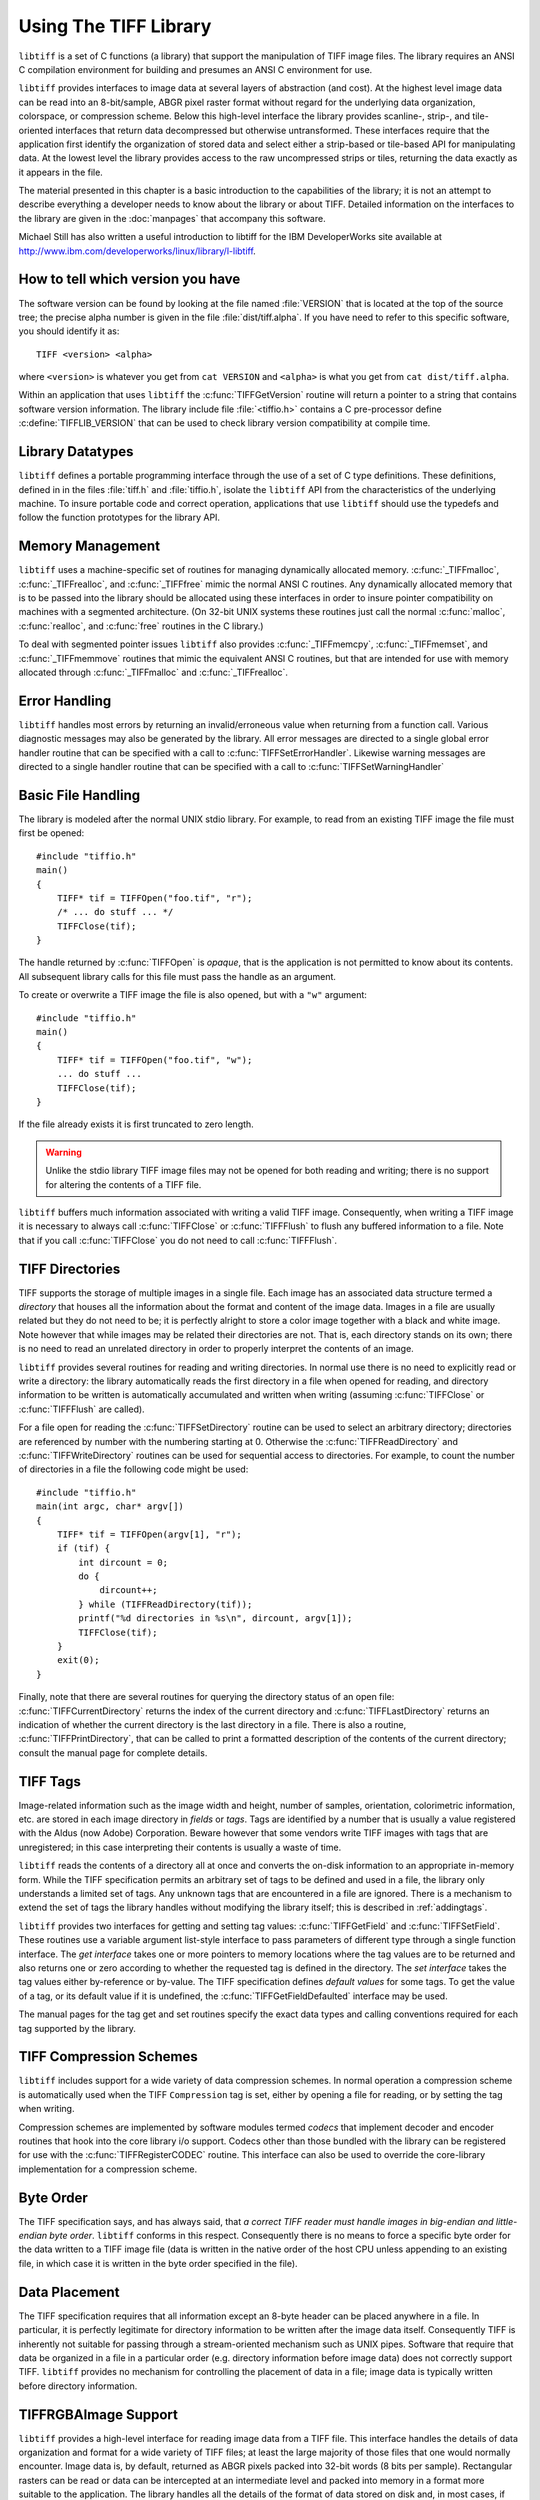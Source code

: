 Using The TIFF Library
======================

.. image:: images/cat.gif
    :width: 113
    :alt: cat

``libtiff`` is a set of C functions (a library) that support
the manipulation of TIFF image files.
The library requires an ANSI C compilation environment for building
and presumes an ANSI C environment for use.

``libtiff``
provides interfaces to image data at several layers of abstraction (and cost).
At the highest level image data can be read into an 8-bit/sample,
ABGR pixel raster format without regard for the underlying data organization,
colorspace, or compression scheme.  Below this high-level interface
the library provides scanline-, strip-, and tile-oriented interfaces that
return data decompressed but otherwise untransformed.  These interfaces
require that the application first identify the organization of stored
data and select either a strip-based or tile-based API for manipulating
data.  At the lowest level the library
provides access to the raw uncompressed strips or tiles,
returning the data exactly as it appears in the file.

The material presented in this chapter is a basic introduction
to the capabilities of the library; it is not an attempt to describe
everything a developer needs to know about the library or about TIFF.
Detailed information on the interfaces to the library are given in
the :doc:`manpages` that accompany this software.

Michael Still has also written a useful introduction to libtiff for the
IBM DeveloperWorks site available at
`<http://www.ibm.com/developerworks/linux/library/l-libtiff>`_.


How to tell which version you have
----------------------------------

The software version can be found by looking at the file named
:file:`VERSION`
that is located at the top of the source tree; the precise alpha number
is given in the file :file:`dist/tiff.alpha`.
If you have need to refer to this
specific software, you should identify it as:

::

    TIFF <version> <alpha>

where ``<version>`` is whatever you get from
``cat VERSION`` and ``<alpha>`` is
what you get from ``cat dist/tiff.alpha``.

Within an application that uses ``libtiff`` the :c:func:`TIFFGetVersion`
routine will return a pointer to a string that contains software version
information.
The library include file :file:`<tiffio.h>` contains a C pre-processor
define :c:define:`TIFFLIB_VERSION` that can be used to check library
version compatibility at compile time.

Library Datatypes
-----------------

``libtiff`` defines a portable programming interface through the
use of a set of C type definitions.
These definitions, defined in in the files :file:`tiff.h` and
:file:`tiffio.h`,
isolate the ``libtiff`` API from the characteristics
of the underlying machine.
To insure portable code and correct operation, applications that use
``libtiff`` should use the typedefs and follow the function
prototypes for the library API.

Memory Management
-----------------

``libtiff`` uses a machine-specific set of routines for managing
dynamically allocated memory.
:c:func:`_TIFFmalloc`, :c:func:`_TIFFrealloc`, and :c:func:`_TIFFfree`
mimic the normal ANSI C routines.
Any dynamically allocated memory that is to be passed into the library
should be allocated using these interfaces in order to insure pointer
compatibility on machines with a segmented architecture.
(On 32-bit UNIX systems these routines just call the normal :c:func:`malloc`,
:c:func:`realloc`, and :c:func:`free` routines in the C library.)

To deal with segmented pointer issues ``libtiff`` also provides
:c:func:`_TIFFmemcpy`, :c:func:`_TIFFmemset`, and :c:func:`_TIFFmemmove`
routines that mimic the equivalent ANSI C routines, but that are
intended for use with memory allocated through :c:func:`_TIFFmalloc`
and :c:func:`_TIFFrealloc`.

Error Handling
--------------

``libtiff`` handles most errors by returning an invalid/erroneous
value when returning from a function call.
Various diagnostic messages may also be generated by the library.
All error messages are directed to a single global error handler
routine that can be specified with a call to :c:func:`TIFFSetErrorHandler`.
Likewise warning messages are directed to a single handler routine
that can be specified with a call to :c:func:`TIFFSetWarningHandler`

Basic File Handling
-------------------

The library is modeled after the normal UNIX stdio library.
For example, to read from an existing TIFF image the
file must first be opened:

.. highlight:: c

::

    #include "tiffio.h"
    main()
    {
        TIFF* tif = TIFFOpen("foo.tif", "r");
        /* ... do stuff ... */
        TIFFClose(tif);
    }

The handle returned by :c:func:`TIFFOpen` is *opaque*, that is
the application is not permitted to know about its contents.
All subsequent library calls for this file must pass the handle
as an argument.

To create or overwrite a TIFF image the file is also opened, but with
a ``"w"`` argument:

::

    #include "tiffio.h"
    main()
    {
        TIFF* tif = TIFFOpen("foo.tif", "w");
        ... do stuff ...
        TIFFClose(tif);
    }

If the file already exists it is first truncated to zero length.

.. warning::

    Unlike the stdio library TIFF image files may not be
    opened for both reading and writing;
    there is no support for altering the contents of a TIFF file.

``libtiff`` buffers much information associated with writing a
valid TIFF image.  Consequently, when writing a TIFF image it is necessary
to always call :c:func:`TIFFClose` or :c:func:`TIFFFlush` to flush any
buffered information to a file.  Note that if you call :c:func:`TIFFClose`
you do not need to call :c:func:`TIFFFlush`.

TIFF Directories
----------------

TIFF supports the storage of multiple images in a single file.
Each image has an associated data structure termed a *directory*
that houses all the information about the format and content of the
image data.
Images in a file are usually related but they do not need to be; it
is perfectly alright to store a color image together with a black and
white image.
Note however that while images may be related their directories are
not.
That is, each directory stands on its own; there is no need to read
an unrelated directory in order to properly interpret the contents
of an image.

``libtiff`` provides several routines for reading and writing
directories.  In normal use there is no need to explicitly
read or write a directory: the library automatically reads the first
directory in a file when opened for reading, and directory information
to be written is automatically accumulated and written when writing
(assuming :c:func:`TIFFClose` or :c:func:`TIFFFlush` are called).

For a file open for reading the :c:func:`TIFFSetDirectory` routine can
be used to select an arbitrary directory; directories are referenced by
number with the numbering starting at 0.  Otherwise the
:c:func:`TIFFReadDirectory` and :c:func:`TIFFWriteDirectory` routines can
be used for sequential access to directories.
For example, to count the number of directories in a file the following
code might be used:

::

    #include "tiffio.h"
    main(int argc, char* argv[])
    {
        TIFF* tif = TIFFOpen(argv[1], "r");
        if (tif) {
            int dircount = 0;
            do {
                dircount++;
            } while (TIFFReadDirectory(tif));
            printf("%d directories in %s\n", dircount, argv[1]);
            TIFFClose(tif);
        }
        exit(0);
    }
    

Finally, note that there are several routines for querying the
directory status of an open file:
:c:func:`TIFFCurrentDirectory` returns the index of the current
directory and
:c:func:`TIFFLastDirectory` returns an indication of whether the
current directory is the last directory in a file.
There is also a routine, :c:func:`TIFFPrintDirectory`, that can
be called to print a formatted description of the contents of
the current directory; consult the manual page for complete details.

TIFF Tags
---------

Image-related information such as the image width and height, number
of samples, orientation, colorimetric information, etc.
are stored in each image
directory in *fields* or *tags*.
Tags are identified by a number that is usually a value registered
with the Aldus (now Adobe) Corporation.
Beware however that some vendors write
TIFF images with tags that are unregistered; in this case interpreting
their contents is usually a waste of time.

``libtiff`` reads the contents of a directory all at once
and converts the on-disk information to an appropriate in-memory
form.  While the TIFF specification permits an arbitrary set of
tags to be defined and used in a file, the library only understands
a limited set of tags.
Any unknown tags that are encountered in a file are ignored.
There is a mechanism to extend the set of tags the library handles
without modifying the library itself;
this is described in :ref:`addingtags`.

``libtiff`` provides two interfaces for getting and setting tag
values: :c:func:`TIFFGetField` and :c:func:`TIFFSetField`.
These routines use a variable argument list-style interface to pass
parameters of different type through a single function interface.
The *get interface* takes one or more pointers to memory locations
where the tag values are to be returned and also returns one or
zero according to whether the requested tag is defined in the directory.
The *set interface* takes the tag values either by-reference or
by-value.
The TIFF specification defines
*default values* for some tags.
To get the value of a tag, or its default value if it is undefined,
the :c:func:`TIFFGetFieldDefaulted` interface may be used.

The manual pages for the tag get and set routines specify the exact data types
and calling conventions required for each tag supported by the library.

TIFF Compression Schemes
------------------------

``libtiff`` includes support for a wide variety of
data compression schemes.
In normal operation a compression scheme is automatically used when
the TIFF ``Compression`` tag is set, either by opening a file
for reading, or by setting the tag when writing.

Compression schemes are implemented by software modules termed *codecs*
that implement decoder and encoder routines that hook into the
core library i/o support.
Codecs other than those bundled with the library can be registered
for use with the :c:func:`TIFFRegisterCODEC` routine.
This interface can also be used to override the core-library
implementation for a compression scheme.

Byte Order
----------

The TIFF specification says, and has always said, that
*a correct TIFF
reader must handle images in big-endian and little-endian byte order*.
``libtiff`` conforms in this respect.
Consequently there is no means to force a specific
byte order for the data written to a TIFF image file (data is
written in the native order of the host CPU unless appending to
an existing file, in which case it is written in the byte order
specified in the file).

Data Placement
--------------

The TIFF specification requires that all information except an
8-byte header can be placed anywhere in a file.
In particular, it is perfectly legitimate for directory information
to be written after the image data itself.
Consequently TIFF is inherently not suitable for passing through a
stream-oriented mechanism such as UNIX pipes.
Software that require that data be organized in a file in a particular
order (e.g. directory information before image data) does not
correctly support TIFF.
``libtiff`` provides no mechanism for controlling the placement
of data in a file; image data is typically written before directory
information.

TIFFRGBAImage Support
---------------------

``libtiff`` provides a high-level interface for reading image
data from a TIFF file.  This interface handles the details of
data organization and format for a wide variety of TIFF files;
at least the large majority of those files that one would normally
encounter.  Image data is, by default, returned as ABGR
pixels packed into 32-bit words (8 bits per sample).  Rectangular
rasters can be read or data can be intercepted at an intermediate
level and packed into memory in a format more suitable to the
application.
The library handles all the details of the format of data stored on
disk and, in most cases, if any colorspace conversions are required:
bilevel to RGB, greyscale to RGB, CMYK to RGB, YCbCr to RGB, 16-bit
samples to 8-bit samples, associated/unassociated alpha, etc.

There are two ways to read image data using this interface.  If
all the data is to be stored in memory and manipulated at once,
then the routine :c:func:`TIFFReadRGBAImage` can be used:

::

    #include "tiffio.h"
    main(int argc, char* argv[])
    {
        TIFF* tif = TIFFOpen(argv[1], "r");
        if (tif) {
            uint32_t w, h;
            size_t npixels;
            uint32_t* raster;
            
            TIFFGetField(tif, TIFFTAG_IMAGEWIDTH, &w);
            TIFFGetField(tif, TIFFTAG_IMAGELENGTH, &h);
            npixels = w * h;
            raster = (uint32_t*) _TIFFmalloc(npixels * sizeof (uint32_t));
            if (raster != NULL) {
                if (TIFFReadRGBAImage(tif, w, h, raster, 0)) {
                    ...process raster data...
                }
                _TIFFfree(raster);
            }
            TIFFClose(tif);
        }
        exit(0);
    }

Note above that :c:func:`_TIFFmalloc` is used to allocate memory for
the raster passed to :c:func:`TIFFReadRGBAImage`; this is important
to insure the "appropriate type of memory" is passed on machines
with segmented architectures.

Alternatively, :c:func:`TIFFReadRGBAImage` can be replaced with a
more low-level interface that permits an application to have more
control over this reading procedure.  The equivalent to the above
is:

::

    #include "tiffio.h"
    main(int argc, char* argv[])
    {
        TIFF* tif = TIFFOpen(argv[1], "r");
        if (tif) {
            TIFFRGBAImage img;
            char emsg[1024];
            
            if (TIFFRGBAImageBegin(&img, tif, 0, emsg)) {
                size_t npixels;
                uint32_t* raster;
                
                npixels = img.width * img.height;
                raster = (uint32_t*) _TIFFmalloc(npixels * sizeof (uint32_t));
                if (raster != NULL) {
                    if (TIFFRGBAImageGet(&img, raster, img.width, img.height)) {
                        ...process raster data...
                    }
                    _TIFFfree(raster);
                }
                TIFFRGBAImageEnd(&img);
            } else
                TIFFError(argv[1], emsg);
            TIFFClose(tif);
        }
        exit(0);
    }

However this usage does not take advantage of the more fine-grained
control that's possible.  That is, by using this interface it is
possible to:

* repeatedly fetch (and manipulate) an image without opening
  and closing the file
* interpose a method for packing raster pixel data according to
  application-specific needs (or write the data at all)
* interpose methods that handle TIFF formats that are not already
  handled by the core library

The first item means that, for example, image viewers that want to
handle multiple files can cache decoding information in order to
speedup the work required to display a TIFF image.

The second item is the main reason for this interface.  By interposing
a "put method" (the routine that is called to pack pixel data in
the raster) it is possible share the core logic that understands how
to deal with TIFF while packing the resultant pixels in a format that
is optimized for the application.  This alternate format might be very
different than the 8-bit per sample ABGR format the library writes by
default.  For example, if the application is going to display the image
on an 8-bit colormap display the put routine might take the data and
convert it on-the-fly to the best colormap indices for display.

The last item permits an application to extend the library
without modifying the core code.
By overriding the code provided an application might add support
for some esoteric flavor of TIFF that it needs, or it might
substitute a packing routine that is able to do optimizations
using application/environment-specific information.

The TIFF image viewer found in :file:`tools/sgigt.c` is an example
of an application that makes use of the :c:func:`TIFFRGBAImage`
support.

Scanline-based Image I/O
------------------------

The simplest interface provided by ``libtiff`` is a
scanline-oriented interface that can be used to read TIFF
images that have their image data organized in strips
(trying to use this interface to read data written in tiles
will produce errors.)
A scanline is a one pixel high row of image data whose width
is the width of the image.
Data is returned packed if the image data is stored with samples
packed together, or as arrays of separate samples if the data
is stored with samples separated.
The major limitation of the scanline-oriented interface, other
than the need to first identify an existing file as having a
suitable organization, is that random access to individual
scanlines can only be provided when data is not stored in a
compressed format, or when the number of rows in a strip
of image data is set to one (``RowsPerStrip`` is one).

Two routines are provided for scanline-based i/o:
:c:func:`TIFFReadScanline`
and
:c:func:`TIFFWriteScanline`.
For example, to read the contents of a file that
is assumed to be organized in strips, the following might be used:

::

    #include "tiffio.h"
    main()
    {
        TIFF* tif = TIFFOpen("myfile.tif", "r");
        if (tif) {
            uint32_t imagelength;
            tdata_t buf;
            uint32_t row;
            
            TIFFGetField(tif, TIFFTAG_IMAGELENGTH, &imagelength);
            buf = _TIFFmalloc(TIFFScanlineSize(tif));
            for (row = 0; row < imagelength; row++)
                TIFFReadScanline(tif, buf, row, 0);
            _TIFFfree(buf);
            TIFFClose(tif);
        }
    }

:c:func:`TIFFScanlineSize` returns the number of bytes in
a decoded scanline, as returned by :c:func:`TIFFReadScanline`.
Note however that if the file had been create with samples
written in separate planes, then the above code would only
read data that contained the first sample of each pixel;
to handle either case one might use the following instead:

::

    #include "tiffio.h"
    main()
    {
        TIFF* tif = TIFFOpen("myfile.tif", "r");
        if (tif) {
            uint32_t imagelength;
            tdata_t buf;
            uint32_t row;
            
            TIFFGetField(tif, TIFFTAG_IMAGELENGTH, &imagelength);
            TIFFGetField(tif, TIFFTAG_PLANARCONFIG, &config);
            buf = _TIFFmalloc(TIFFScanlineSize(tif));
            if (config == PLANARCONFIG_CONTIG) {
                for (row = 0; row < imagelength; row++)
                    TIFFReadScanline(tif, buf, row, 0);
            } else if (config == planarconfig_separate) {
                uint16_t s, nsamples;
                
                tiffgetfield(tif, tifftag_samplesperpixel, &nsamples);
                for (s = 0; s < nsamples; s++)
                    for (row = 0; row < imagelength; row++)
                        TIFFReadScanline(tif, buf, row, s);
            }
            _TIFFfree(buf);
            TIFFClose(tif);
        }
    }

Beware however that if the following code were used instead to
read data in the case ``PLANARCONFIG_SEPARATE``,...

::

            for (row = 0; row < imagelength; row++)
                for (s = 0; s < nsamples; s++)
                    TIFFReadScanline(tif, buf, row, s);

...then problems would arise if ``RowsPerStrip`` was not one
because the order in which scanlines are requested would require
random access to data within strips (something that is not supported
by the library when strips are compressed).

Strip-oriented Image I/O
------------------------

The strip-oriented interfaces provided by the library provide
access to entire strips of data.  Unlike the scanline-oriented
calls, data can be read or written compressed or uncompressed.
Accessing data at a strip (or tile) level is often desirable
because there are no complications with regard to random access
to data within strips.

A simple example of reading an image by strips is:

::

    #include "tiffio.h"
    main()
    {
        TIFF* tif = TIFFOpen("myfile.tif", "r");
        if (tif) {
            tdata_t buf;
            tstrip_t strip;
            
            buf = _TIFFmalloc(TIFFStripSize(tif));
            for (strip = 0; strip < tiffnumberofstrips(tif); strip++)
                tiffreadencodedstrip(tif, strip, buf, (tsize_t) -1);
            _TIFFfree(buf);
            TIFFClose(tif);
        }
    }

Notice how a strip size of ``-1`` is used; :c:func:`TIFFReadEncodedStrip`
will calculate the appropriate size in this case.

The above code reads strips in the order in which the
data is physically stored in the file.  If multiple samples
are present and data is stored with ``PLANARCONFIG_SEPARATE``
then all the strips of data holding the first sample will be
read, followed by strips for the second sample, etc.

Finally, note that the last strip of data in an image may have fewer
rows in it than specified by the ``RowsPerStrip`` tag.  A
reader should not assume that each decoded strip contains a full
set of rows in it.

The following is an example of how to read raw strips of data from
a file:

::

    #include "tiffio.h"
    main()
    {
        TIFF* tif = TIFFOpen("myfile.tif", "r");
        if (tif) {
            tdata_t buf;
            tstrip_t strip;
            uint32_t* bc;
            uint32_t stripsize;
            
            TIFFGetField(tif, TIFFTAG_STRIPBYTECOUNTS, &bc);
            stripsize = bc[0];
            buf = _TIFFmalloc(stripsize);
            for (strip = 0; strip < tiffnumberofstrips(tif); strip++) {
                if (bc[strip] > stripsize) {
                    buf = _TIFFrealloc(buf, bc[strip]);
                    stripsize = bc[strip];
                }
                TIFFReadRawStrip(tif, strip, buf, bc[strip]);
            }
            _TIFFfree(buf);
            TIFFClose(tif);
        }
    }

As above the strips are read in the order in which they are
physically stored in the file; this may be different from the
logical ordering expected by an application.

Tile-oriented Image I/O
-----------------------

Tiles of data may be read and written in a manner similar to strips.
With this interface, an image is
broken up into a set of rectangular areas that may have dimensions
less than the image width and height.  All the tiles
in an image have the same size, and the tile width and length must each
be a multiple of 16 pixels.  Tiles are ordered left-to-right and
top-to-bottom in an image.  As for scanlines, samples can be packed
contiguously or separately.  When separated, all the tiles for a sample
are colocated in the file.  That is, all the tiles for sample 0 appear
before the tiles for sample 1, etc.

Tiles and strips may also be extended in a z dimension to form
volumes.  Data volumes are organized as "slices".  That is, all the
data for a slice is colocated.  Volumes whose data is organized in
tiles can also have a tile depth so that data can be organized in
cubes.

There are actually two interfaces for tiles.
One interface is similar to scanlines,  to read a tiled image,
code of the following sort might be used:

::

    main()
    {
        TIFF* tif = TIFFOpen("myfile.tif", "r");
        if (tif) {
            uint32_t imageWidth, imageLength;
            uint32_t tileWidth, tileLength;
            uint32_t x, y;
            tdata_t buf;
            
            TIFFGetField(tif, TIFFTAG_IMAGEWIDTH, &imageWidth);
            TIFFGetField(tif, TIFFTAG_IMAGELENGTH, &imageLength);
            TIFFGetField(tif, TIFFTAG_TILEWIDTH, &tileWidth);
            TIFFGetField(tif, TIFFTAG_TILELENGTH, &tileLength);
            buf = _TIFFmalloc(TIFFTileSize(tif));
            for (y = 0; y < imagelength; y += tilelength)
                for (x = 0; x < imagewidth; x += tilewidth)
                    tiffreadtile(tif, buf, x, y, 0);
            _TIFFfree(buf);
            TIFFClose(tif);
        }
    }

(once again, we assume samples are packed contiguously.)

Alternatively a direct interface to the low-level data is provided
à la strips.  Tiles can be read with
:c:func:`TIFFReadEncodedTile` or :c:func:`TIFFReadRawTile`,
and written with :c:func:`TIFFWriteEncodedTile` or
:c:func:`TIFFWriteRawTile`. For example, to read all the tiles in an image:

::

    #include "tiffio.h"
    main()
    {
        TIFF* tif = TIFFOpen("myfile.tif", "r");
        if (tif) {
            tdata_t buf;
            ttile_t tile;

            buf = _TIFFmalloc(TIFFTileSize(tif));
            for (tile = 0; tile < tiffnumberoftiles(tif); tile++)
                tiffreadencodedtile(tif, tile, buf, (tsize_t) -1);
            _TIFFfree(buf);
            TIFFClose(tif);
        }
    }

Other Stuff
-----------

Some other stuff will almost certainly go here...
